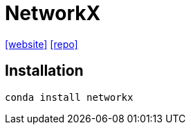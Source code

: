 = NetworkX
:url-website: https://networkx.org/
:url-repo: https://github.com/networkx/networkx

{url-website}[[website\]]
{url-repo}[[repo\]]

== Installation

[,bash]
----
conda install networkx
----

